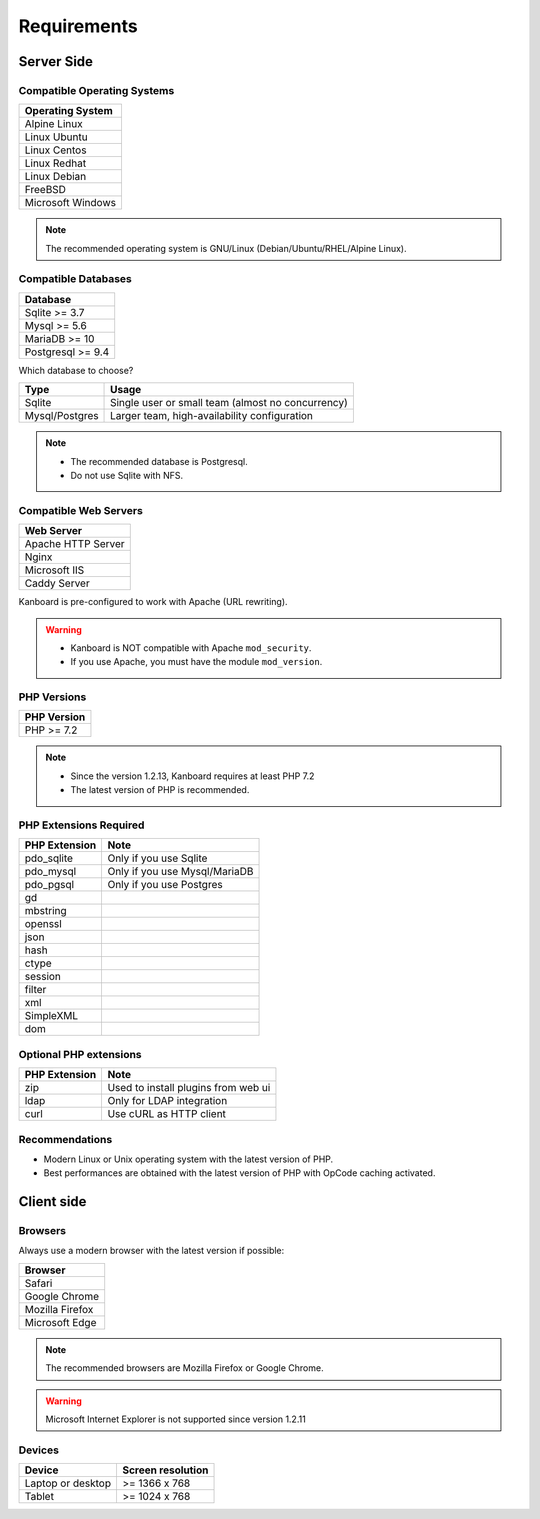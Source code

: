 Requirements
============

.. _requirements:

Server Side
-----------

Compatible Operating Systems
~~~~~~~~~~~~~~~~~~~~~~~~~~~~

+-------------------------------------+
| Operating System                    |
+=====================================+
| Alpine Linux                        |
+-------------------------------------+
| Linux Ubuntu                        |
+-------------------------------------+
| Linux Centos                        |
+-------------------------------------+
| Linux Redhat                        |
+-------------------------------------+
| Linux Debian                        |
+-------------------------------------+
| FreeBSD                             |
+-------------------------------------+
| Microsoft Windows                   |
+-------------------------------------+

.. note:: The recommended operating system is GNU/Linux (Debian/Ubuntu/RHEL/Alpine Linux).

Compatible Databases
~~~~~~~~~~~~~~~~~~~~

+-------------------+
| Database          |
+===================+
| Sqlite >= 3.7     |
+-------------------+
| Mysql >= 5.6      |
+-------------------+
| MariaDB >= 10     |
+-------------------+
| Postgresql >= 9.4 |
+-------------------+

Which database to choose?

+----------------+---------------------------------------------------+
| Type           | Usage                                             |
+================+===================================================+
| Sqlite         | Single user or small team (almost no concurrency) |
+----------------+---------------------------------------------------+
| Mysql/Postgres | Larger team, high-availability configuration      |
+----------------+---------------------------------------------------+

.. note::

    - The recommended database is Postgresql.
    - Do not use Sqlite with NFS.

Compatible Web Servers
~~~~~~~~~~~~~~~~~~~~~~

+--------------------+
| Web Server         |
+====================+
| Apache HTTP Server |
+--------------------+
| Nginx              |
+--------------------+
| Microsoft IIS      |
+--------------------+
| Caddy Server       |
+--------------------+

Kanboard is pre-configured to work with Apache (URL rewriting).

.. warning::

    -  Kanboard is NOT compatible with Apache ``mod_security``.
    -  If you use Apache, you must have the module ``mod_version``.

PHP Versions
~~~~~~~~~~~~

+--------------+
| PHP Version  |
+==============+
| PHP >= 7.2   |
+--------------+

.. note::

    - Since the version 1.2.13, Kanboard requires at least PHP 7.2
    - The latest version of PHP is recommended.

PHP Extensions Required
~~~~~~~~~~~~~~~~~~~~~~~

+---------------+-------------------------------+
| PHP Extension | Note                          |
+===============+===============================+
| pdo_sqlite    | Only if you use Sqlite        |
+---------------+-------------------------------+
| pdo_mysql     | Only if you use Mysql/MariaDB |
+---------------+-------------------------------+
| pdo_pgsql     | Only if you use Postgres      |
+---------------+-------------------------------+
| gd            |                               |
+---------------+-------------------------------+
| mbstring      |                               |
+---------------+-------------------------------+
| openssl       |                               |
+---------------+-------------------------------+
| json          |                               |
+---------------+-------------------------------+
| hash          |                               |
+---------------+-------------------------------+
| ctype         |                               |
+---------------+-------------------------------+
| session       |                               |
+---------------+-------------------------------+
| filter        |                               |
+---------------+-------------------------------+
| xml           |                               |
+---------------+-------------------------------+
| SimpleXML     |                               |
+---------------+-------------------------------+
| dom           |                               |
+---------------+-------------------------------+

Optional PHP extensions
~~~~~~~~~~~~~~~~~~~~~~~

+---------------+---------------------------------------+
| PHP Extension | Note                                  |
+===============+=======================================+
| zip           | Used to install plugins from web ui   |
+---------------+---------------------------------------+
| ldap          | Only for LDAP integration             |
+---------------+---------------------------------------+
| curl          | Use cURL as HTTP client               |
+---------------+---------------------------------------+

Recommendations
~~~~~~~~~~~~~~~

-  Modern Linux or Unix operating system with the latest version of PHP.
-  Best performances are obtained with the latest version of PHP with
   OpCode caching activated.

Client side
-----------

Browsers
~~~~~~~~

Always use a modern browser with the latest version if possible:

+-----------------------------------+
| Browser                           |
+===================================+
| Safari                            |
+-----------------------------------+
| Google Chrome                     |
+-----------------------------------+
| Mozilla Firefox                   |
+-----------------------------------+
| Microsoft Edge                    |
+-----------------------------------+

.. note:: The recommended browsers are Mozilla Firefox or Google Chrome.

.. warning:: Microsoft Internet Explorer is not supported since version 1.2.11

Devices
~~~~~~~

+-------------------+-------------------+
| Device            | Screen resolution |
+===================+===================+
| Laptop or desktop | >= 1366 x 768     |
+-------------------+-------------------+
| Tablet            | >= 1024 x 768     |
+-------------------+-------------------+

